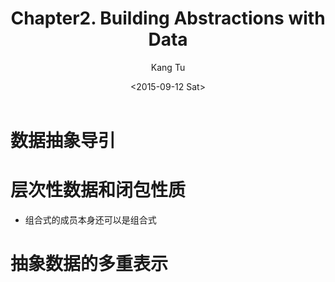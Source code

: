 #+TITLE: Chapter2. Building Abstractions with Data
#+DATE: <2015-09-12 Sat>
#+AUTHOR: Kang Tu
#+EMAIL: tninja@Pengs-MacBook-Pro.local
#+OPTIONS: ':nil *:t -:t ::t <:t H:3 \n:nil ^:nil arch:headline
#+OPTIONS: author:t c:nil creator:comment d:(not "LOGBOOK") date:t
#+OPTIONS: e:t email:nil f:t inline:t num:t p:nil pri:nil stat:t
#+OPTIONS: tags:t tasks:t tex:t timestamp:t toc:t todo:t |:t
#+CREATOR: Emacs 24.5.1 (Org mode 8.2.10)
#+DESCRIPTION:
#+EXCLUDE_TAGS: noexport
#+KEYWORDS:
#+LANGUAGE: en
#+SELECT_TAGS: export

* 数据抽象导引

* 层次性数据和闭包性质

- 组合式的成员本身还可以是组合式

* 抽象数据的多重表示
